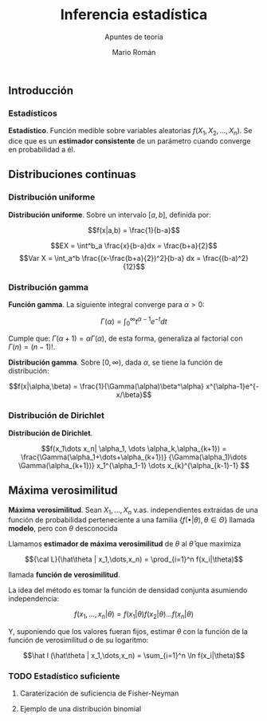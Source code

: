 #+TITLE: Inferencia estadística
#+SUBTITLE: Apuntes de teoría
#+AUTHOR: Mario Román
#+OPTIONS:
#+LANGUAGE: es

#+LaTeX: \setcounter{secnumdepth}{0}
#+latex_header: \usepackage{amsmath}
#+latex_header: \usepackage{amsthm}
#+latex_header: \usepackage{tikz-cd}
#+latex_header: \newtheorem{theorem}{Teorema}
#+latex_header: \newtheorem{fact}{Proposición}
#+latex_header: \newtheorem{definition}{Definición}
#+latex_header: \setlength{\parindent}{0pt}

** Introducción
*** Estadísticos
#+begin_definition
*Estadístico*. Función medible sobre variables aleatorias $f(X_1,X_2,\dots,X_n)$.
Se dice que es un *estimador consistente* de un parámetro cuando converge 
en probabilidad a él.
#+end_definition

** Distribuciones continuas
*** Distribución uniforme
#+begin_definition
*Distribución uniforme*. Sobre un intervalo $[a,b]$, definida por:

\[f(x|a,b) = \frac{1}{b-a}\]
#+end_definition

\[EX = \int^b_a \frac{x}{b-a}dx = \frac{b+a}{2}\]
\[Var X = \int_a^b \frac{(x-\frac{b+a}{2})^2}{b-a} dx = \frac{(b-a)^2}{12}\]

*** Distribución gamma
#+begin_definition
*Función gamma*. La siguiente integral converge para $\alpha > 0$:

\[\Gamma(\alpha) = \int_0^\infty t^{\alpha-1}e^{-t}dt\]
#+end_definition

Cumple que: $\Gamma(\alpha+1) = \alpha\Gamma(\alpha)$, de esta forma, generaliza al factorial
con $\Gamma(n) = (n-1)!$.

#+begin_definition
*Distribución gamma*. Sobre $[0,\infty)$, dada $\alpha$, se tiene la función de distribución:

\[f(x|\alpha,\beta) = 
\frac{1}{\Gamma(\alpha)\beta^\alpha} x^{\alpha-1}e^{-x/\beta}\]
#+end_definition

*** Distribución de Dirichlet
#+begin_definition
*Distribución de Dirichlet*. 

\[f(x_1\dots x_n| \alpha_1, \dots \alpha_k,\alpha_{k+1}) = 
\frac{\Gamma(\alpha_1+\dots+\alpha_{k+1})}
{\Gamma(\alpha_1)\dots \Gamma(\alpha_{k+1})}
x_1^{\alpha_1-1} \dots x_{k}^{\alpha_{k-1}-1}
\]
#+end_definition

# Esperanza
# Integral de dirichlet
# Subvector
# Dirichlet ordenada



** Máxima verosimilitud
#+begin_definition
*Máxima verosimilitud*. Sean $X_1,\dots,X_n$ v.as. independientes extraídas de una
función de probabilidad perteneciente a una familia 
$\{f(\bullet | \theta), \theta \in \Theta\}$ llamada *modelo*, pero con $\theta$ desconocida

Llamamos *estimador de máxima verosimilitud* de $\theta$ al $\hat\theta$ que maximiza 

\[{\cal L}(\hat\theta | x_1,\dots,x_n) = \prod_{i=1}^n f(x_i|\theta)\]

llamada *función de verosimilitud*.
#+end_definition

La idea del método es tomar la función de densidad conjunta asumiendo independencia:

\[f(x_1,\dots,x_n | \theta) = f(x_1|\theta) f(x_2|\theta) \dots f(x_n|\theta)\]

Y, suponiendo que los valores fueran fijos, estimar $\theta$ con la función de
la función de verosimilitud o de su logaritmo:

\[\hat l (\hat\theta | x_1,\dots,x_n) = \sum_{i=1}^n \ln f(x_i|\theta)\]

*** TODO Estadístico suficiente
**** Caraterización de suficiencia de Fisher-Neyman
**** Ejemplo de una distribución binomial
